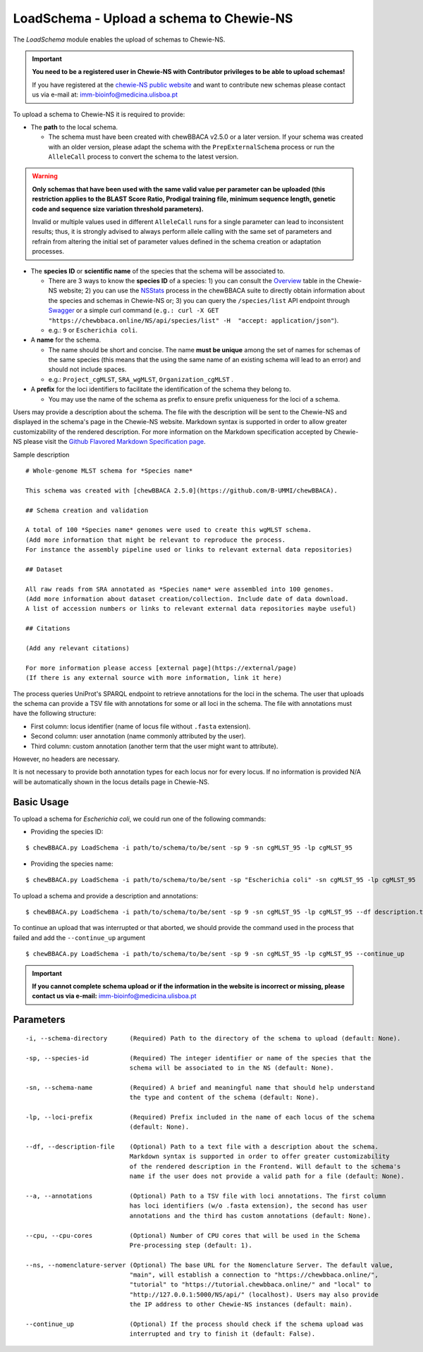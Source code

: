 LoadSchema - Upload a schema to Chewie-NS
=========================================

The *LoadSchema* module enables the upload of schemas to Chewie-NS.

.. important::
    **You need to be a registered user in Chewie-NS with Contributor privileges to be able to upload schemas!**

    If you have registered at the `chewie-NS public website <https://chewbbaca.online/auth>`_
    and want to contribute new schemas please contact us via e-mail at: imm-bioinfo@medicina.ulisboa.pt

To upload a schema to Chewie-NS it is required to provide:

- The **path** to the local schema.

  - The schema must have been created with chewBBACA v2.5.0 or a later version. If your schema was created with
    an older version, please adapt the schema with the ``PrepExternalSchema`` process or run the 
    ``AlleleCall`` process to convert the schema to the latest version.

.. warning:: **Only schemas that have been used with the same valid
             value per parameter can be uploaded (this restriction applies
             to the BLAST Score Ratio, Prodigal training file, minimum 
             sequence length, genetic code and sequence size variation 
             threshold parameters).**
             
             Invalid or multiple values used in different ``AlleleCall`` runs
             for a single parameter can lead to inconsistent results; thus,
             it is strongly advised to always perform allele calling with
             the same set of parameters and refrain from altering the initial
             set of parameter values defined in the schema creation or
             adaptation processes.

- The **species ID** or **scientific name** of the species that the schema will be associated to.
  
  - There are 3 ways to know the **species ID** of a species: 1) you can consult the `Overview <https://chewbbaca.online/stats>`_ 
    table in the Chewie-NS website; 2) you can use the 
    `NSStats <https://github.com/B-UMMI/chewBBACA/blob/master/CHEWBBACA/CHEWBBACA_NS/stats_requests.py>`_ 
    process in the  chewBBACA suite to directly obtain information about the species and schemas in Chewie-NS or; 3) you can 
    query the ``/species/list`` API endpoint through  `Swagger <https://chewbbaca.online/api/NS/api/docs>`_ or a simple curl 
    command (``e.g.: curl -X GET "https://chewbbaca.online/NS/api/species/list" 
    -H  "accept: application/json"``).
  - e.g.: ``9`` or ``Escherichia coli``.

- A **name** for the schema.

  - The name should be short and concise. The name **must be unique** among the set of names for 
    schemas of the same species (this means that the using the same name of an existing schema will lead to an error)
    and should not include spaces.
  - e.g.: ``Project_cgMLST``, ``SRA_wgMLST``, ``Organization_cgMLST`` .

- A **prefix** for the loci identifiers to facilitate the identification of the schema they belong to.

  - You may use the name of the schema as prefix to ensure prefix uniqueness for the loci
    of a schema.

Users may provide a description about the schema. The file with the description 
will be sent to the Chewie-NS and displayed in the schema's page in the Chewie-NS website. Markdown syntax is 
supported in order to allow greater customizability of the rendered description.
For more information on the Markdown specification accepted by Chewie-NS please visit the
`Github Flavored Markdown Specification page <https://github.github.com/gfm/>`_.

Sample description

::

    # Whole-genome MLST schema for *Species name*

    This schema was created with [chewBBACA 2.5.0](https://github.com/B-UMMI/chewBBACA).

    ## Schema creation and validation

    A total of 100 *Species name* genomes were used to create this wgMLST schema.
    (Add more information that might be relevant to reproduce the process.
    For instance the assembly pipeline used or links to relevant external data repositories)

    ## Dataset

    All raw reads from SRA annotated as *Species name* were assembled into 100 genomes.
    (Add more information about dataset creation/collection. Include date of data download.
    A list of accession numbers or links to relevant external data repositories maybe useful)

    ## Citations

    (Add any relevant citations)

    For more information please access [external page](https://external/page)
    (If there is any external source with more information, link it here)

The process queries UniProt's SPARQL endpoint to retrieve annotations for the loci 
in the schema. The user that uploads the schema can provide a TSV file with annotations for some or all 
loci in the schema. The file with annotations must have the following structure:

- First column: locus identifier (name of locus file without ``.fasta`` extension).
- Second column: user annotation (name commonly attributed by the user).
- Third column: custom annotation (another term that the user might want to attribute).

However, no headers are necessary.

.. rst-class:: align-center

  +----------+--------------+---------------------------------------------------+
  | locus_1  |     dnaA     |  Chromosomal replication  initiator protein DnaA  |
  +----------+--------------+---------------------------------------------------+
  | locus_2  |     dnaG     |                    DNA primase                    |
  +----------+--------------+---------------------------------------------------+
  | locus_3  |              |            RNA-directed DNA polymerase            |
  +----------+--------------+---------------------------------------------------+
  | locus_4  |     pbp      |                                                   |
  +----------+--------------+---------------------------------------------------+

It is not necessary to provide both annotation types for each locus nor for every locus.
If no information is provided N/A will be automatically shown in the locus details page in
Chewie-NS.

Basic Usage
-----------

To upload a schema for *Escherichia coli*, we could run one of the following commands:

- Providing the species ID:

::

	$ chewBBACA.py LoadSchema -i path/to/schema/to/be/sent -sp 9 -sn cgMLST_95 -lp cgMLST_95

- Providing the species name:

::

	$ chewBBACA.py LoadSchema -i path/to/schema/to/be/sent -sp "Escherichia coli" -sn cgMLST_95 -lp cgMLST_95

To upload a schema and provide a description and annotations:

::

    $ chewBBACA.py LoadSchema -i path/to/schema/to/be/sent -sp 9 -sn cgMLST_95 -lp cgMLST_95 --df description.txt --a annotations.tsv

To continue an upload that was interrupted or that aborted, we should provide the command used in 
the process that failed and add the ``--continue_up`` argument

::
	
    $ chewBBACA.py LoadSchema -i path/to/schema/to/be/sent -sp 9 -sn cgMLST_95 -lp cgMLST_95 --continue_up

.. important:: **If you cannot complete schema upload or if the information in the
                 website is incorrect or missing, please contact us via e-mail:**
                 imm-bioinfo@medicina.ulisboa.pt

Parameters
----------

::

    -i, --schema-directory      (Required) Path to the directory of the schema to upload (default: None).

    -sp, --species-id           (Required) The integer identifier or name of the species that the
                                schema will be associated to in the NS (default: None).

    -sn, --schema-name          (Required) A brief and meaningful name that should help understand
                                the type and content of the schema (default: None).

    -lp, --loci-prefix          (Required) Prefix included in the name of each locus of the schema
                                (default: None).

    --df, --description-file    (Optional) Path to a text file with a description about the schema.
                                Markdown syntax is supported in order to offer greater customizability
                                of the rendered description in the Frontend. Will default to the schema's
                                name if the user does not provide a valid path for a file (default: None).

    --a, --annotations          (Optional) Path to a TSV file with loci annotations. The first column
                                has loci identifiers (w/o .fasta extension), the second has user
                                annotations and the third has custom annotations (default: None).

    --cpu, --cpu-cores          (Optional) Number of CPU cores that will be used in the Schema
                                Pre-processing step (default: 1).

    --ns, --nomenclature-server (Optional) The base URL for the Nomenclature Server. The default value,
                                "main", will establish a connection to "https://chewbbaca.online/",
                                "tutorial" to "https://tutorial.chewbbaca.online/" and "local" to
                                "http://127.0.0.1:5000/NS/api/" (localhost). Users may also provide
                                the IP address to other Chewie-NS instances (default: main).

    --continue_up               (Optional) If the process should check if the schema upload was
                                interrupted and try to finish it (default: False).
